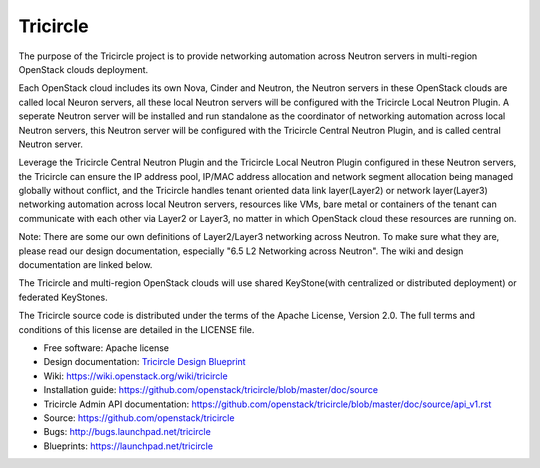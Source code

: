 =========
Tricircle
=========

The purpose of the Tricircle project is to provide networking automation
across Neutron servers in multi-region OpenStack clouds deployment.

Each OpenStack cloud includes its own Nova, Cinder and Neutron, the Neutron
servers in these OpenStack clouds are called local Neuron servers, all these
local Neutron servers will be configured with the Tricircle Local Neutron
Plugin. A seperate Neutron server will be installed and run standalone as
the coordinator of networking automation across local Neutron servers, this
Neutron server will be configured with the Tricircle Central Neutron Plugin,
and is called central Neutron server.

Leverage the Tricircle Central Neutron Plugin and the Tricircle Local Neutron
Plugin configured in these Neutron servers, the Tricircle can ensure the
IP address pool, IP/MAC address allocation and  network segment allocation
being managed globally without conflict, and the Tricircle handles tenant
oriented data link layer(Layer2) or network layer(Layer3) networking
automation across local Neutron servers, resources like VMs, bare metal or
containers of the tenant can communicate with each other via Layer2 or Layer3,
no matter in which OpenStack cloud these resources are running on.

Note: There are some our own definitions of Layer2/Layer3 networking
across Neutron. To make sure what they are, please read our design
documentation, especially "6.5 L2 Networking across Neutron". The wiki and
design documentation are linked below.

The Tricircle and multi-region OpenStack clouds will use shared
KeyStone(with centralized or distributed deployment) or federated KeyStones.

The Tricircle source code is distributed under the terms of the Apache
License, Version 2.0. The full terms and conditions of this license are
detailed in the LICENSE file.

* Free software: Apache license
* Design documentation: `Tricircle Design Blueprint <https://docs.google.com/document/d/1zcxwl8xMEpxVCqLTce2-dUOtB-ObmzJTbV1uSQ6qTsY/>`_
* Wiki: https://wiki.openstack.org/wiki/tricircle
* Installation guide: https://github.com/openstack/tricircle/blob/master/doc/source
* Tricircle Admin API documentation: https://github.com/openstack/tricircle/blob/master/doc/source/api_v1.rst
* Source: https://github.com/openstack/tricircle
* Bugs: http://bugs.launchpad.net/tricircle
* Blueprints: https://launchpad.net/tricircle
